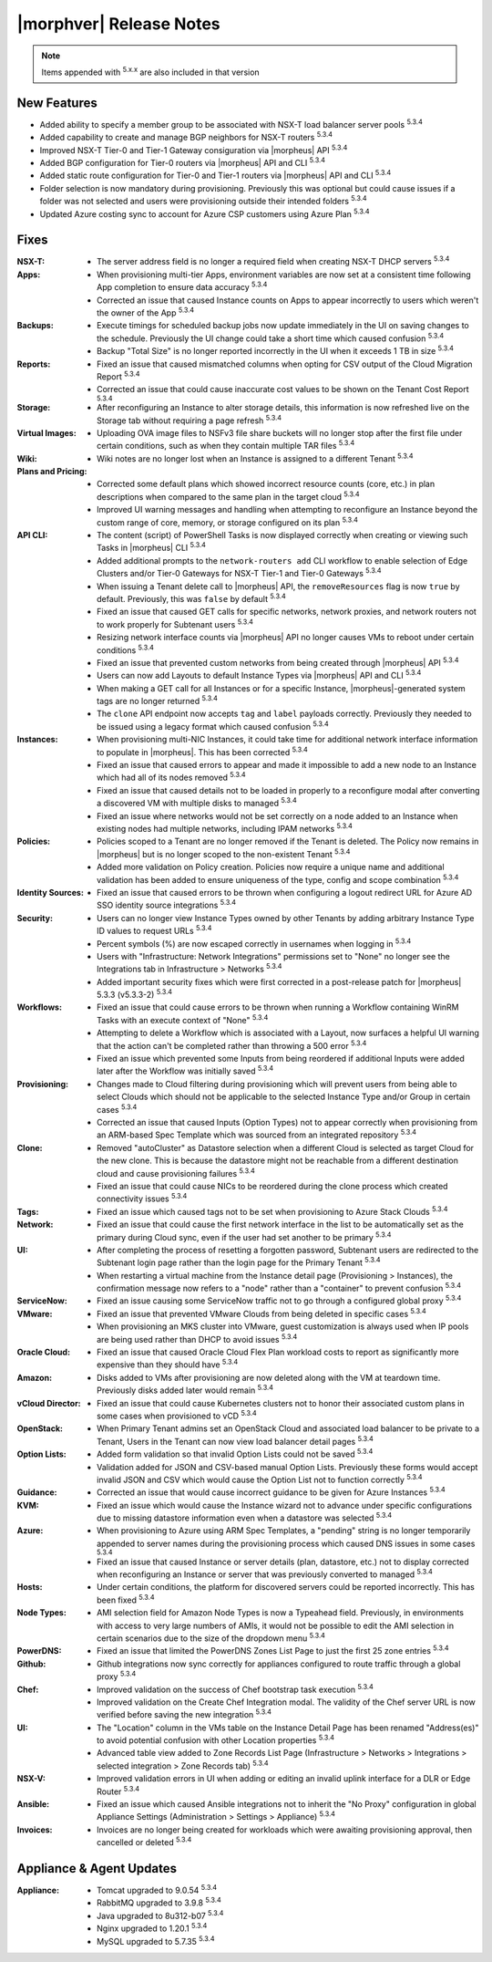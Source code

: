 .. _Release Notes:

*************************
|morphver| Release Notes
*************************

.. NOTE:: Items appended with :superscript:`5.x.x` are also included in that version

.. .. include:: highlights.rst

New Features
============

- Added ability to specify a member group to be associated with NSX-T load balancer server pools :superscript:`5.3.4`
- Added capability to create and manage BGP neighbors for NSX-T routers :superscript:`5.3.4`
- Improved NSX-T Tier-0 and Tier-1 Gateway consiguration via |morpheus| API :superscript:`5.3.4`
- Added BGP configuration for Tier-0 routers via |morpheus| API and CLI :superscript:`5.3.4`
- Added static route configuration for Tier-0 and Tier-1 routers via |morpheus| API and CLI :superscript:`5.3.4`
- Folder selection is now mandatory during provisioning. Previously this was optional but could cause issues if a folder was not selected and users were provisioning outside their intended folders :superscript:`5.3.4`
- Updated Azure costing sync to account for Azure CSP customers using Azure Plan :superscript:`5.3.4`


Fixes
=====

:NSX-T: - The server address field is no longer a required field when creating NSX-T DHCP servers :superscript:`5.3.4`
:Apps: - When provisioning multi-tier Apps, environment variables are now set at a consistent time following App completion to ensure data accuracy :superscript:`5.3.4`
       - Corrected an issue that caused Instance counts on Apps to appear incorrectly to users which weren't the owner of the App :superscript:`5.3.4`
:Backups: - Execute timings for scheduled backup jobs now update immediately in the UI on saving changes to the schedule. Previously the UI change could take a short time which caused confusion :superscript:`5.3.4`
          - Backup "Total Size" is no longer reported incorrectly in the UI when it exceeds 1 TB in size :superscript:`5.3.4`
:Reports: - Fixed an issue that caused mismatched columns when opting for CSV output of the Cloud Migration Report :superscript:`5.3.4`
          - Corrected an issue that could cause inaccurate cost values to be shown on the Tenant Cost Report :superscript:`5.3.4`
:Storage: - After reconfiguring an Instance to alter storage details, this information is now refreshed live on the Storage tab without requiring a page refresh :superscript:`5.3.4`
:Virtual Images: - Uploading OVA image files to NSFv3 file share buckets will no longer stop after the first file under certain conditions, such as when they contain multiple TAR files :superscript:`5.3.4`
:Wiki: - Wiki notes are no longer lost when an Instance is assigned to a different Tenant :superscript:`5.3.4`
:Plans and Pricing: - Corrected some default plans which showed incorrect resource counts (core, etc.) in plan descriptions when compared to the same plan in the target cloud :superscript:`5.3.4`
                    - Improved UI warning messages and handling when attempting to reconfigure an Instance beyond the custom range of core, memory, or storage configured on its plan :superscript:`5.3.4`
:API CLI: - The content (script) of PowerShell Tasks is now displayed correctly when creating or viewing such Tasks in |morpheus| CLI :superscript:`5.3.4`
          - Added additional prompts to the ``network-routers add`` CLI workflow to enable selection of Edge Clusters and/or Tier-0 Gateways for NSX-T Tier-1 and Tier-0 Gateways :superscript:`5.3.4`
          - When issuing a Tenant delete call to |morpheus| API, the ``removeResources`` flag is now ``true`` by default. Previously, this was ``false`` by default :superscript:`5.3.4`
          - Fixed an issue that caused GET calls for specific networks, network proxies, and network routers not to work properly for Subtenant users :superscript:`5.3.4`
          - Resizing network interface counts via |morpheus| API no longer causes VMs to reboot under certain conditions :superscript:`5.3.4`
          - Fixed an issue that prevented custom networks from being created through |morpheus| API :superscript:`5.3.4`
          - Users can now add Layouts to default Instance Types via |morpheus| API and CLI :superscript:`5.3.4`
          - When making a GET call for all Instances or for a specific Instance, |morpheus|-generated system tags are no longer returned :superscript:`5.3.4`
          - The ``clone`` API endpoint now accepts ``tag`` and ``label`` payloads correctly. Previously they needed to be issued using a legacy format which caused confusion :superscript:`5.3.4`
:Instances: - When provisioning multi-NIC Instances, it could take time for additional network interface information to populate in |morpheus|. This has been corrected :superscript:`5.3.4`
            - Fixed an issue that caused errors to appear and made it impossible to add a new node to an Instance which had all of its nodes removed :superscript:`5.3.4`
            - Fixed an issue that caused details not to be loaded in properly to a reconfigure modal after converting a discovered VM with multiple disks to managed :superscript:`5.3.4`
            - Fixed an issue where networks would not be set correctly on a node added to an Instance when existing nodes had multiple networks, including IPAM networks :superscript:`5.3.4`
:Policies: - Policies scoped to a Tenant are no longer removed if the Tenant is deleted. The Policy now remains in |morpheus| but is no longer scoped to the non-existent Tenant :superscript:`5.3.4`
           - Added more validation on Policy creation. Policies now require a unique name and additional validation has been added to ensure uniqueness of the type, config and scope combination :superscript:`5.3.4`
:Identity Sources: - Fixed an issue that caused errors to be thrown when configuring a logout redirect URL for Azure AD SSO identity source integrations :superscript:`5.3.4`
:Security: - Users can no longer view Instance Types owned by other Tenants by adding arbitrary Instance Type ID values to request URLs :superscript:`5.3.4`
           - Percent symbols (%) are now escaped correctly in usernames when logging in :superscript:`5.3.4`
           - Users with "Infrastructure: Network Integrations" permissions set to "None" no longer see the Integrations tab in Infrastructure > Networks :superscript:`5.3.4`
           - Added important security fixes which were first corrected in a post-release patch for |morpheus| 5.3.3 (v5.3.3-2) :superscript:`5.3.4`
:Workflows: - Fixed an issue that could cause errors to be thrown when running a Workflow containing WinRM Tasks with an execute context of "None" :superscript:`5.3.4`
            - Attempting to delete a Workflow which is associated with a Layout, now surfaces a helpful UI warning that the action can't be completed rather than throwing a 500 error :superscript:`5.3.4`
            - Fixed an issue which prevented some Inputs from being reordered if additional Inputs were added later after the Workflow was initially saved :superscript:`5.3.4`
:Provisioning: - Changes made to Cloud filtering during provisioning which will prevent users from being able to select Clouds which should not be applicable to the selected Instance Type and/or Group in certain cases :superscript:`5.3.4`
               - Corrected an issue that caused Inputs (Option Types) not to appear correctly when provisioning from an ARM-based Spec Template which was sourced from an integrated repository :superscript:`5.3.4`
:Clone: - Removed "autoCluster" as Datastore selection when a different Cloud is selected as target Cloud for the new clone. This is because the datastore might not be reachable from a different destination cloud and cause provisioning failures :superscript:`5.3.4`
        - Fixed an issue that could cause NICs to be reordered during the clone process which created connectivity issues :superscript:`5.3.4`
:Tags: - Fixed an issue which caused tags not to be set when provisioning to Azure Stack Clouds :superscript:`5.3.4`
:Network: - Fixed an issue that could cause the first network interface in the list to be automatically set as the primary during Cloud sync, even if the user had set another to be primary :superscript:`5.3.4`
:UI: - After completing the process of resetting a forgotten password, Subtenant users are redirected to the Subtenant login page rather than the login page for the Primary Tenant :superscript:`5.3.4`
     - When restarting a virtual machine from the Instance detail page (Provisioning > Instances), the confirmation message now refers to a "node" rather than a "container" to prevent confusion :superscript:`5.3.4`
:ServiceNow: - Fixed an issue causing some ServiceNow traffic not to go through a configured global proxy :superscript:`5.3.4`
:VMware: - Fixed an issue that prevented VMware Clouds from being deleted in specific cases :superscript:`5.3.4`
         - When provisioning an MKS cluster into VMware, guest customization is always used when IP pools are being used rather than DHCP to avoid issues :superscript:`5.3.4`
:Oracle Cloud: - Fixed an issue that caused Oracle Cloud Flex Plan workload costs to report as significantly more expensive than they should have :superscript:`5.3.4`
:Amazon: - Disks added to VMs after provisioning are now deleted along with the VM at teardown time. Previously disks added later would remain :superscript:`5.3.4`
:vCloud Director: - Fixed an issue that could cause Kubernetes clusters not to honor their associated custom plans in some cases when provisioned to vCD :superscript:`5.3.4`
:OpenStack: - When Primary Tenant admins set an OpenStack Cloud and associated load balancer to be private to a Tenant, Users in the Tenant can now view load balancer detail pages :superscript:`5.3.4`
:Option Lists: - Added form validation so that invalid Option Lists could not be saved :superscript:`5.3.4`
               - Validation added for JSON and CSV-based manual Option Lists. Previously these forms would accept invalid JSON and CSV which would cause the Option List not to function correctly :superscript:`5.3.4`
:Guidance: - Corrected an issue that would cause incorrect guidance to be given for Azure Instances :superscript:`5.3.4`
:KVM: - Fixed an issue which would cause the Instance wizard not to advance under specific configurations due to missing datastore information even when a datastore was selected :superscript:`5.3.4`
:Azure: - When provisioning to Azure using ARM Spec Templates, a "pending" string is no longer temporarily appended to server names during the provisioning process which caused DNS issues in some cases :superscript:`5.3.4`
        - Fixed an issue that caused Instance or server details (plan, datastore, etc.) not to display corrected when reconfiguring an Instance or server that was previously converted to managed :superscript:`5.3.4`
:Hosts: - Under certain conditions, the platform for discovered servers could be reported incorrectly. This has been fixed :superscript:`5.3.4`
:Node Types: - AMI selection field for Amazon Node Types is now a Typeahead field. Previously, in environments with access to very large numbers of AMIs, it would not be possible to edit the AMI selection in certain scenarios due to the size of the dropdown menu :superscript:`5.3.4`
:PowerDNS: - Fixed an issue that limited the PowerDNS Zones List Page to just the first 25 zone entries :superscript:`5.3.4`
:Github: - Github integrations now sync correctly for appliances configured to route traffic through a global proxy :superscript:`5.3.4`
:Chef: - Improved validation on the success of Chef bootstrap task execution :superscript:`5.3.4`
       - Improved validation on the Create Chef Integration modal. The validity of the Chef server URL is now verified before saving the new integration :superscript:`5.3.4`
:UI: - The "Location" column in the VMs table on the Instance Detail Page has been renamed "Address(es)" to avoid potential confusion with other Location properties :superscript:`5.3.4`
     - Advanced table view added to Zone Records List Page (Infrastructure > Networks > Integrations > selected integration > Zone Records tab) :superscript:`5.3.4`
:NSX-V: - Improved validation errors in UI when adding or editing an invalid uplink interface for a DLR or Edge Router :superscript:`5.3.4`
:Ansible: - Fixed an issue which caused Ansible integrations not to inherit the "No Proxy" configuration in global Appliance Settings (Administration > Settings > Appliance) :superscript:`5.3.4`
:Invoices: - Invoices are no longer being created for workloads which were awaiting provisioning approval, then cancelled or deleted :superscript:`5.3.4`


Appliance & Agent Updates
=========================

:Appliance: - Tomcat upgraded to 9.0.54 :superscript:`5.3.4`
            - RabbitMQ upgraded to 3.9.8 :superscript:`5.3.4`
            - Java upgraded to 8u312-b07 :superscript:`5.3.4`
            - Nginx upgraded to 1.20.1 :superscript:`5.3.4`
            - MySQL upgraded to 5.7.35 :superscript:`5.3.4`



.. ..